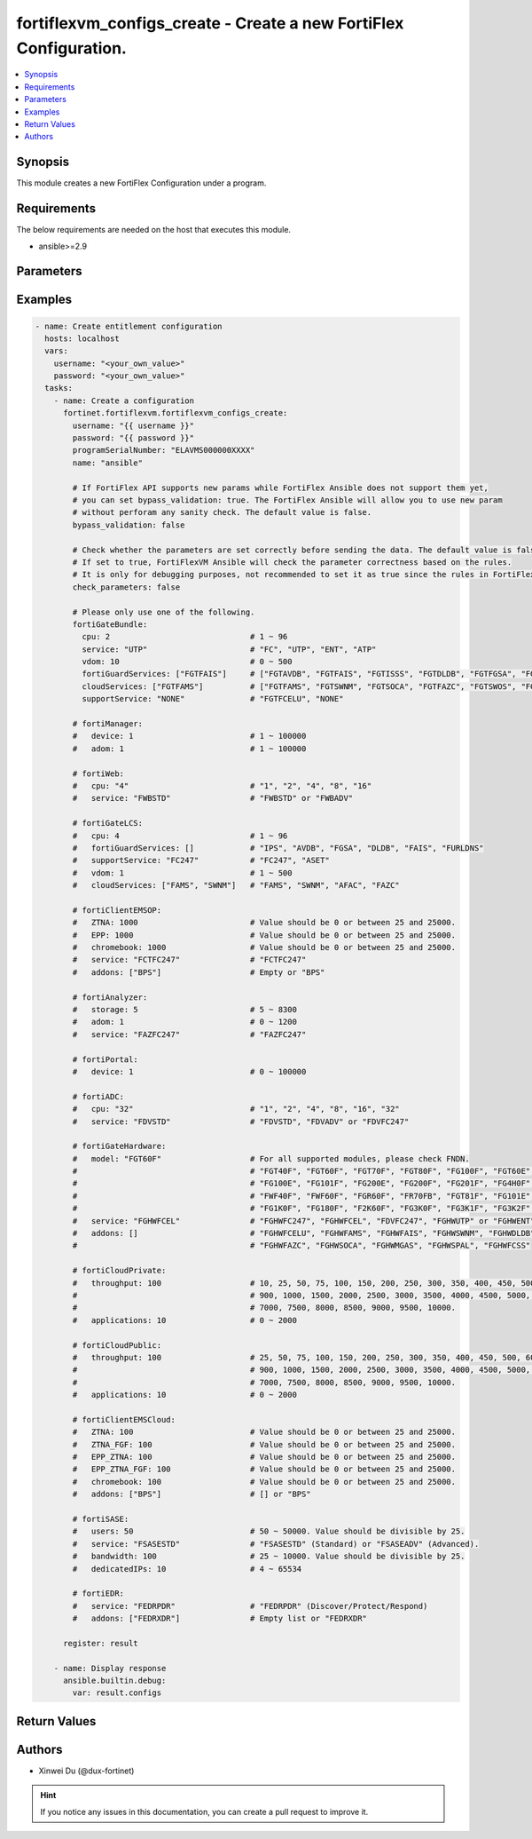 fortiflexvm_configs_create - Create a new FortiFlex Configuration.
++++++++++++++++++++++++++++++++++++++++++++++++++++++++++++++++++

.. versionadded:: 1.0.0

.. contents::
   :local:
   :depth: 1

Synopsis
--------
This module creates a new FortiFlex Configuration under a program.

Requirements
------------

The below requirements are needed on the host that executes this module.

- ansible>=2.9


Parameters
----------

.. option:: username

  The username to authenticate. If not declared, the code will read the environment variable FORTIFLEX_ACCESS_USERNAME.

  :type: str

.. option:: password

  The password to authenticate. If not declared, the code will read the environment variable FORTIFLEX_ACCESS_PASSWORD.

  :type: str

.. option:: accountId

  Account ID.

  :type: int

.. option:: programSerialNumber

  The serial number of your Flex VM Program.

  :type: str
  :required: True

.. option:: name

  The name of your Flex VM Configuration.

  :type: str
  :required: True

.. option:: bypass_validation

  Only set to True when module schema diffs with FortiFlex API structure, module continues to execute without validating parameters.

  :type: bool
  :default: False

.. option:: check_parameters

  Check whether the parameters are set correctly before sending the data. If set to true, FortiFlexVM Ansible will check the parameter correctness based on the rules. It is only for debugging purposes, not recommended to set it as true since the rules in FortiFlexVM Ansible may be outdated.

  :type: bool
  :default: False

.. option:: fortiGateBundle

  FortiGate Virtual Machine - Service Bundle.

  :type: dict

  .. option:: cpu

    The number of CPUs. Number between 1 and 96 (inclusive).

    :type: int
    :required: True

  .. option:: service

    The value of this attribute is one of "FC" (FortiCare), "UTP", "ENT" (Enterprise) or "ATP".

    :type: str
    :required: True

  .. option:: vdom

    Number of VDOMs. A number between 0 and 500 (inclusive). The default number is 0.

    :type: int
    :default: 0

  .. option:: fortiGuardServices

    Fortiguard Services. The default value is an empty list. It should contain zero, one or more elements of ["FGTAVDB", "FGTFAIS", "FGTISSS", "FGTDLDB", "FGTFGSA", "FGTFCSS"].

    :type: list
    :default: []

  .. option:: cloudServices

    Cloud Services. The default value is an empty list. It should contain zero, one or more elements of ["FGTFAMS", "FGTSWNM", "FGTSOCA", "FGTFAZC", "FGTSWOS", "FGTFSPA"].

    :type: list
    :default: []

  .. option:: supportService

    Suport service. "FGTFCELU" or "NONE". Default is "NONE".

    :type: str
    :default: NONE

.. option:: fortiManager

  FortiManager Virtual Machine.

  :type: dict

  .. option:: device

    Number of managed devices. A number between 1 and 100000 (inclusive).

    :type: int
    :required: True

  .. option:: adom

    Number of ADOMs. A number between 1 and 100000 (inclusive).

    :type: int
    :required: True

.. option:: fortiWeb

  FortiWeb Virtual Machine - Service Bundle.

  :type: dict

  .. option:: cpu

    Number of CPUs. The value of this attribute is one of "1", "2" "4", "8" or "16".

    :type: str
    :required: True

  .. option:: service

    Service Package. Valid values are "FWBSTD" (Standard) or "FWBADV" (Advanced).

    :type: str
    :required: True

.. option:: fortiGateLCS

  FortiGate Virtual Machine - A La Carte Services.

  :type: dict

  .. option:: cpu

    The number of CPUs. A number between 1 and 96 (inclusive).

    :type: int
    :required: True

  .. option:: fortiGuardServices

    The fortiguard services this FortiGate Virtual Machine supports. The default value is an empty list. It should contain zero, one or more elements of ["IPS", "AVDB", "FGSA", "DLDB", "FAIS", "FURLDNS"].

    :type: list
    :default: []

  .. option:: supportService

    Valid values are "FC247" (FortiCare 24x7) or "ASET" (FortiCare Elite).

    :type: str
    :required: True

  .. option:: vdom

    Number of VDOMs. A number between 1 and 500 (inclusive).

    :type: int
    :required: True

  .. option:: cloudServices

    The cloud services this FortiGate Virtual Machine supports. The default value is an empty list. It should contain zero, one or more elements of ["FAMS", "SWNM", "AFAC", "FAZC"].

    :type: list
    :default: []

.. option:: fortiClientEMSOP

  FortiClient EMS On-Prem.

  :type: dict

  .. option:: ZTNA

    ZTNA/VPN (number of endpoints). Value should be 0 or between 25 and 25000.

    :type: int
    :required: True

  .. option:: EPP

    EPP/ATP + ZTNA/VPN (number of endpoints). Value should be 0 or between 25 and 25000.

    :type: int
    :required: True

  .. option:: chromebook

    Chromebook (number of endpoints). Value should be 0 or between 25 and 25000.

    :type: int
    :required: True

  .. option:: service

    Support Services. Possible value is "FCTFC247" (FortiCare Premium)

    :type: str
    :required: True

  .. option:: addons

    Addons. A list. Possible value is "BPS" ( FortiCare Best Practice).

    :type: list
    :default: []

.. option:: fortiAnalyzer

  FortiAnalyzer Virtual Machine.

  :type: dict

  .. option:: storage

    Daily Storage (GB). A number between 5 and 8300 (inclusive).

    :type: int
    :required: True

  .. option:: adom

    Number of ADOMs. A number between 0 and 1200 (inclusive).

    :type: int
    :required: True

  .. option:: service

    Support Service. Currently, the only available option is "FAZFC247" (FortiCare Premium). The default value is "FAZFC247".

    :type: str
    :required: True

.. option:: fortiPortal

  FortiPortal Virtual Machine.

  :type: dict

  .. option:: device

    Number of managed devices. A number between 0 and 100000 (inclusive).

    :type: int
    :required: True

.. option:: fortiADC

  FortiADC Virtual Machine.

  :type: dict

  .. option:: cpu

    Number of CPUs. The value of this attribute is one of "1", "2", "4", "8", "16" or "32".

    :type: str
    :required: True

  .. option:: service

    Support Service. "FDVSTD" (Standard), "FDVADV" (Advanced) or "FDVFC247" (FortiCare Premium).

    :type: str
    :required: True

.. option:: fortiGateHardware

  FortiGate Hardware.

  :type: dict

  .. option:: model

    The device model. For all supported models, please check FNDN. Possible values are FGT40F (FortiGate-40F), FGT60F (FortiGate-60F), FGT70F (FortiGate-70F), FGT80F (FortiGate-80F), FG100F (FortiGate-100F), FGT60E (FortiGate-60E), FGT61F (FortiGate-61F), FG100E (FortiGate-100E), FG101F (FortiGate-101F), FG200E (FortiGate-200E), FG200F (FortiGate-200F), FG201F (FortiGate-201F), FG4H0F (FortiGate-400F), FG6H0F (FortiGate-600F), FWF40F (FortiWifi-40F), FWF60F (FortiWifi-60F), FGR60F (FortiGateRugged-60F), FR70FB (FortiGateRugged-70F), FGT81F (FortiGate-81F), FG101E (FortiGate-101E), FG4H1F (FortiGate-401F), FG1K0F (FortiGate-1000F), FG180F (FortiGate-1800F), F2K60F (FortiGate-2600F), FG3K0F (FortiGate-3000F), FG3K1F (FortiGate-3001F), FG3K2F (FortiGate-3200F).

    :type: str
    :required: True

  .. option:: service

    Support Service. Possible values are FGHWFC247 (FortiCare Premium), FGHWFCEL (FortiCare Elite), FDVFC247 (ATP), FGHWUTP (UTP) or FGHWENT (Enterprise).

    :type: str
    :required: True

  .. option:: addons

    Addons. A list, can be empty, possible values are FGHWFCELU (FortiCare Elite Upgrade), FGHWFAMS (FortiGate Cloud Management), FGHWFAIS (AI-Based In-line Sandbox), FGHWSWNM (SD-WAN Underlay), FGHWDLDB (FortiGuard DLP), FGHWFAZC (FortiAnalyzer Cloud), FGHWSOCA (SOCaaS), FGHWMGAS (Managed FortiGate), FGHWSPAL (SD-WAN Connector for FortiSASE), FGHWFCSS (FortiConverter Service).

    :type: list
    :default: []

.. option:: fortiCloudPrivate

  FortiWeb Cloud, Private.

  :type: dict

  .. option:: throughput

    Average Throughput (Mbps). Possible values are 10, 25, 50, 75, 100, 150, 200, 250, 300, 350, 400, 450, 500, 600, 700, 800, 900, 1000, 1500, 2000, 2500, 3000, 3500, 4000, 4500, 5000, 5500, 6000, 6500, 7000, 7500, 8000, 8500, 9000, 9500, 10000.

    :type: int
    :required: True

  .. option:: applications

    Number of web applications. Number between 0 and 2000 (inclusive).

    :type: int
    :required: True

.. option:: fortiCloudPublic

  FortiWeb Cloud, Public.

  :type: dict

  .. option:: throughput

    Average Throughput (Mbps). Possible values are 25, 50, 75, 100, 150, 200, 250, 300, 350, 400, 450, 500, 600, 700, 800, 900, 1000, 1500, 2000, 2500, 3000, 3500, 4000, 4500, 5000, 5500, 6000, 6500, 7000, 7500, 8000, 8500, 9000, 9500, 10000.

    :type: int
    :required: True

  .. option:: applications

    Number of web applications. Number between 0 and 2000 (inclusive).

    :type: int
    :required: True

.. option:: fortiClientEMSCloud

  FortiClient EMS Cloud.

  :type: dict

  .. option:: ZTNA

    ZTNA/VPN (number of endpoints). Value should be 0 or between 25 and 25000.

    :type: int
    :required: True

  .. option:: ZTNA_FGF

    ZTNA/VPN + FortiGuard Forensics (number of endpoints). Value should be 0 or between 25 and 25000.

    :type: int
    :required: True

  .. option:: EPP_ZTNA

    EPP/ATP + ZTNA/VPN (number of endpoints). Value should be 0 or between 25 and 25000.

    :type: int
    :required: True

  .. option:: EPP_ZTNA_FGF

    EPP/ATP + ZTNA/VPN + FortiGuard Forensics (number of endpoints). Value should be 0 or between 25 and 25000.

    :type: int
    :required: True

  .. option:: chromebook

    Chromebook (number of endpoints). Value should be 0 or between 25 and 25000.

    :type: int
    :required: True

  .. option:: addons

    Addons. A list. Possible value is "BPS" (FortiCare Best Practice).

    :type: list
    :default: []

.. option:: fortiSASE

  fortiSASE Cloud Configuration.

  :type: dict

  .. option:: users

    Number of users. Number between 50 and 50,000 (inclusive). Value should be divisible by 25.

    :type: int
    :required: True

  .. option:: service

    Service package. "FSASESTD" (Standard) or "FSASEADV" (Advanced).

    :type: str
    :required: True

  .. option:: bandwidth

    Number between 25 and 10,000 (inclusive). Value should be divisible by 25.

    :type: int
    :required: True

  .. option:: dedicatedIPs

    Number between 4 and 65,534 (inclusive).

    :type: int
    :required: True

.. option:: fortiEDR

  fortiEDR Cloud Configuration.

  :type: dict

  .. option:: service

    Service package. "FEDRPDR" (Discover/Protect/Respond).

    :type: str
    :required: True

  .. option:: addons

    Addons. A list. Possible value is "FEDRXDR" (XDR).

    :type: list
    :default: []


Examples
-------------

.. code-block:: yaml

  - name: Create entitlement configuration
    hosts: localhost
    vars:
      username: "<your_own_value>"
      password: "<your_own_value>"
    tasks:
      - name: Create a configuration
        fortinet.fortiflexvm.fortiflexvm_configs_create:
          username: "{{ username }}"
          password: "{{ password }}"
          programSerialNumber: "ELAVMS000000XXXX"
          name: "ansible"
  
          # If FortiFlex API supports new params while FortiFlex Ansible does not support them yet,
          # you can set bypass_validation: true. The FortiFlex Ansible will allow you to use new param
          # without perforam any sanity check. The default value is false.
          bypass_validation: false
  
          # Check whether the parameters are set correctly before sending the data. The default value is false.
          # If set to true, FortiFlexVM Ansible will check the parameter correctness based on the rules.
          # It is only for debugging purposes, not recommended to set it as true since the rules in FortiFlexVM Ansible may be outdated.
          check_parameters: false
  
          # Please only use one of the following.
          fortiGateBundle:
            cpu: 2                              # 1 ~ 96
            service: "UTP"                      # "FC", "UTP", "ENT", "ATP"
            vdom: 10                            # 0 ~ 500
            fortiGuardServices: ["FGTFAIS"]     # ["FGTAVDB", "FGTFAIS", "FGTISSS", "FGTDLDB", "FGTFGSA", "FGTFCSS"]
            cloudServices: ["FGTFAMS"]          # ["FGTFAMS", "FGTSWNM", "FGTSOCA", "FGTFAZC", "FGTSWOS", "FGTFSPA"]
            supportService: "NONE"              # "FGTFCELU", "NONE"
  
          # fortiManager:
          #   device: 1                         # 1 ~ 100000
          #   adom: 1                           # 1 ~ 100000
  
          # fortiWeb:
          #   cpu: "4"                          # "1", "2", "4", "8", "16"
          #   service: "FWBSTD"                 # "FWBSTD" or "FWBADV"
  
          # fortiGateLCS:
          #   cpu: 4                            # 1 ~ 96
          #   fortiGuardServices: []            # "IPS", "AVDB", "FGSA", "DLDB", "FAIS", "FURLDNS"
          #   supportService: "FC247"           # "FC247", "ASET"
          #   vdom: 1                           # 1 ~ 500
          #   cloudServices: ["FAMS", "SWNM"]   # "FAMS", "SWNM", "AFAC", "FAZC"
  
          # fortiClientEMSOP:
          #   ZTNA: 1000                        # Value should be 0 or between 25 and 25000.
          #   EPP: 1000                         # Value should be 0 or between 25 and 25000.
          #   chromebook: 1000                  # Value should be 0 or between 25 and 25000.
          #   service: "FCTFC247"               # "FCTFC247"
          #   addons: ["BPS"]                   # Empty or "BPS"
  
          # fortiAnalyzer:
          #   storage: 5                        # 5 ~ 8300
          #   adom: 1                           # 0 ~ 1200
          #   service: "FAZFC247"               # "FAZFC247"
  
          # fortiPortal:
          #   device: 1                         # 0 ~ 100000
  
          # fortiADC:
          #   cpu: "32"                         # "1", "2", "4", "8", "16", "32"
          #   service: "FDVSTD"                 # "FDVSTD", "FDVADV" or "FDVFC247"
  
          # fortiGateHardware:
          #   model: "FGT60F"                   # For all supported modules, please check FNDN.
          #                                     # "FGT40F", "FGT60F", "FGT70F", "FGT80F", "FG100F", "FGT60E", "FGT61F",
          #                                     # "FG100E", "FG101F", "FG200E", "FG200F", "FG201F", "FG4H0F", "FG6H0F",
          #                                     # "FWF40F", "FWF60F", "FGR60F", "FR70FB", "FGT81F", "FG101E", "FG4H1F",
          #                                     # "FG1K0F", "FG180F", "F2K60F", "FG3K0F", "FG3K1F", "FG3K2F"...
          #   service: "FGHWFCEL"               # "FGHWFC247", "FGHWFCEL", "FDVFC247", "FGHWUTP" or "FGHWENT"
          #   addons: []                        # "FGHWFCELU", "FGHWFAMS", "FGHWFAIS", "FGHWSWNM", "FGHWDLDB",
          #                                     # "FGHWFAZC", "FGHWSOCA", "FGHWMGAS", "FGHWSPAL", "FGHWFCSS"
  
          # fortiCloudPrivate:
          #   throughput: 100                   # 10, 25, 50, 75, 100, 150, 200, 250, 300, 350, 400, 450, 500, 600, 700, 800,
          #                                     # 900, 1000, 1500, 2000, 2500, 3000, 3500, 4000, 4500, 5000, 5500, 6000, 6500,
          #                                     # 7000, 7500, 8000, 8500, 9000, 9500, 10000.
          #   applications: 10                  # 0 ~ 2000
  
          # fortiCloudPublic:
          #   throughput: 100                   # 25, 50, 75, 100, 150, 200, 250, 300, 350, 400, 450, 500, 600, 700, 800,
          #                                     # 900, 1000, 1500, 2000, 2500, 3000, 3500, 4000, 4500, 5000, 5500, 6000, 6500,
          #                                     # 7000, 7500, 8000, 8500, 9000, 9500, 10000.
          #   applications: 10                  # 0 ~ 2000
  
          # fortiClientEMSCloud:
          #   ZTNA: 100                         # Value should be 0 or between 25 and 25000.
          #   ZTNA_FGF: 100                     # Value should be 0 or between 25 and 25000.
          #   EPP_ZTNA: 100                     # Value should be 0 or between 25 and 25000.
          #   EPP_ZTNA_FGF: 100                 # Value should be 0 or between 25 and 25000.
          #   chromebook: 100                   # Value should be 0 or between 25 and 25000.
          #   addons: ["BPS"]                   # [] or "BPS"
  
          # fortiSASE:
          #   users: 50                         # 50 ~ 50000. Value should be divisible by 25.
          #   service: "FSASESTD"               # "FSASESTD" (Standard) or "FSASEADV" (Advanced).
          #   bandwidth: 100                    # 25 ~ 10000. Value should be divisible by 25.
          #   dedicatedIPs: 10                  # 4 ~ 65534
  
          # fortiEDR:
          #   service: "FEDRPDR"                # "FEDRPDR" (Discover/Protect/Respond)
          #   addons: ["FEDRXDR"]               # Empty list or "FEDRXDR"
  
        register: result
  
      - name: Display response
        ansible.builtin.debug:
          var: result.configs
  


Return Values
-------------

.. option:: configs

  The configuration you create.

  :type: dict
  :returned: always
  
  .. option:: accountId
  
    The ID of the account associated with the program.
  
    :type: int
    :returned: always
  
  .. option:: id
  
    The ID of the configuration.
  
    :type: int
    :returned: always
  
  .. option:: name
  
    The name of the configuration.
  
    :type: str
    :returned: always
  
  .. option:: programSerialNumber
  
    The program serial number the configuration belongs to.
  
    :type: str
    :returned: always
  
  .. option:: status
  
    The status of the configuration.
  
    :type: str
    :returned: always
  
  .. option:: fortiGateBundle
  
    FortiGate Virtual Machine - Service Bundle.
  
    :type: dict
    
    .. option:: cpu
    
      The number of CPUs. The value of this attribute is one of "1", "2", "4", "8", "16",  "32" or "2147483647" (unlimited).
    
      :type: int
    
    .. option:: service
    
      The value of this attribute is one of "FC" (FortiCare), "UTP", "ENT" (Enterprise) or "ATP".
    
      :type: str
    
    .. option:: vdom
    
      Number of VDOMs. A number between 0 and 500 (inclusive). The default number is 0.
    
      :type: int
    
    .. option:: fortiGuardServices
    
      Fortiguard Services. The default value is an empty list. It should contain zero, one or more elements of ["FGTAVDB", "FGTFAIS", "FGTISSS", "FGTDLDB", "FGTFGSA", "FGTFCSS"].
    
      :type: list
    
    .. option:: cloudServices
    
      Cloud Services. The default value is an empty list. It should contain zero, one or more elements of ["FGTFAMS", "FGTSWNM", "FGTSOCA", "FGTFAZC", "FGTSWOS", "FGTFSPA"].
    
      :type: list
    
    .. option:: supportService
    
      Suport service. "FGTFCELU" or "NONE". Default is "NONE".
    
      :type: str
  
  .. option:: fortiManager
  
    FortiManager Virtual Machine.
  
    :type: dict
    
    .. option:: device
    
      Number of managed devices. A number between 1 and 100000 (inclusive).
    
      :type: int
    
    .. option:: adom
    
      Number of ADOMs. A number between 1 and 100000 (inclusive).
    
      :type: int
  
  .. option:: fortiWeb
  
    FortiWeb Virtual Machine - Service Bundle.
  
    :type: dict
    
    .. option:: cpu
    
      Number of CPUs. The value of this attribute is one of "1", "2", "4", "8" or "16".
    
      :type: str
    
    .. option:: service
    
      Service Package. Valid values are "FWBSTD" (Standard) or "FWBADV" (Advanced).
    
      :type: str
  
  .. option:: fortiGateLCS
  
    FortiGate Virtual Machine - A La Carte Services.
  
    :type: dict
    
    .. option:: cpu
    
      The number of CPUs. A number between 1 and 96 (inclusive).
    
      :type: int
    
    .. option:: fortiGuardServices
    
      The fortiguard services this FortiGate Virtual Machine supports. The default value is an empty list. It should contain zero, one or more elements of ["IPS", "AVDB", "FGSA", "DLDB", "FAIS", "FURLDNS"].
    
      :type: list
    
    .. option:: supportService
    
      Valid values are "FC247" (FortiCare 24x7) or "ASET" (FortiCare Elite).
    
      :type: str
    
    .. option:: vdom
    
      Number of VDOMs. A number between 1 and 500 (inclusive).
    
      :type: int
    
    .. option:: cloudServices
    
      The cloud services this FortiGate Virtual Machine supports. The default value is an empty list. It should contain zero, one or more elements of ["FAMS", "SWNM", "AFAC", "FAZC"].
    
      :type: list
  
  .. option:: fortiClientEMSOP
  
    FortiClient EMS On-Prem.
  
    :type: dict
    
    .. option:: ZTNA
    
      ZTNA/VPN (number of endpoints). Value should be 0 or between 25 and 25000.
    
      :type: int
    
    .. option:: EPP
    
      EPP/ATP + ZTNA/VPN (number of endpoints). Value should be 0 or between 25 and 25000.
    
      :type: int
    
    .. option:: chromebook
    
      Chromebook (number of endpoints). Value should be 0 or between 25 and 25000.
    
      :type: int
    
    .. option:: service
    
      Support Services. Possible value is "FCTFC247" (FortiCare Premium)
    
      :type: str
    
    .. option:: addons
    
      Addons. A list. Possible value is "BPS" ( FortiCare Best Practice).
    
      :type: list
  
  .. option:: fortiAnalyzer
  
    FortiAnalyzer Virtual Machine.
  
    :type: dict
    
    .. option:: storage
    
      Daily Storage (GB). A number between 5 and 8300 (inclusive).
    
      :type: int
    
    .. option:: adom
    
      Number of ADOMs. A number between 0 and 1200 (inclusive).
    
      :type: int
    
    .. option:: service
    
      Support Service. Currently, the only available option is "FAZFC247" (FortiCare Premium). The default value is "FAZFC247".
    
      :type: str
  
  .. option:: fortiPortal
  
    FortiPortal Virtual Machine.
  
    :type: dict
    
    .. option:: device
    
      Number of managed devices. A number between 0 and 100000 (inclusive).
    
      :type: str
  
  .. option:: fortiADC
  
    FortiADC Virtual Machine.
  
    :type: dict
    
    .. option:: cpu
    
      Number of CPUs. The value of this attribute is one of "1", "2", "4", "8", "16" or "32".
    
      :type: str
    
    .. option:: service
    
      Support Service. "FDVSTD" (Standard), "FDVADV" (Advanced) or "FDVFC247" (FortiCare Premium).
    
      :type: str
  
  .. option:: fortiGateHardware
  
    FortiGate Hardware.
  
    :type: dict
    
    .. option:: model
    
      The device model. Possible values are FGT40F (FortiGate-40F), FGT60F (FortiGate-60F), FGT70F (FortiGate-70F), FGT80F (FortiGate-80F), FG100F (FortiGate-100F), FGT60E (FortiGate-60E), FGT61F (FortiGate-61F), FG100E (FortiGate-100E), FG101F (FortiGate-101F), FG200E (FortiGate-200E), FG200F (FortiGate-200F), FG201F (FortiGate-201F), FG4H0F (FortiGate-400F), FG6H0F (FortiGate-600F), FWF40F (FortiWifi-40F), FWF60F (FortiWifi-60F), FGR60F (FortiGateRugged-60F), FR70FB (FortiGateRugged-70F), FGT81F (FortiGate-81F), FG101E (FortiGate-101E), FG4H1F (FortiGate-401F), FG1K0F (FortiGate-1000F), FG180F (FortiGate-1800F), F2K60F (FortiGate-2600F), FG3K0F (FortiGate-3000F), FG3K1F (FortiGate-3001F), FG3K2F (FortiGate-3200F)...
    
      :type: str
    
    .. option:: service
    
      Support Service. Possible values are FGHWFC247 (FortiCare Premium), FGHWFCEL (FortiCare Elite), FDVFC247 (ATP), FGHWUTP (UTP) or FGHWENT (Enterprise).
    
      :type: str
    
    .. option:: addons
    
      Addons. Possible values are NONE, FGHWFCELU (FortiCare Elite Upgrade), FGHWFAMS (FortiGate Cloud Management), FGHWFAIS (AI-Based In-line Sandbox), FGHWSWNM (SD-WAN Underlay), FGHWDLDB (FortiGuard DLP), FGHWFAZC (FortiAnalyzer Cloud), FGHWSOCA (SOCaaS), FGHWMGAS (Managed FortiGate), FGHWSPAL (SD-WAN Connector for FortiSASE), FGHWFCSS (FortiConverter Service).
    
      :type: list
  
  .. option:: fortiCloudPrivate
  
    FortiWeb Cloud, Private.
  
    :type: dict
    
    .. option:: throughput
    
      Average Throughput (Mbps). Possible values are 10, 25, 50, 75, 100, 150, 200, 250, 300, 350, 400, 450, 500, 600, 700, 800, 900, 1000, 1500, 2000, 2500, 3000, 3500, 4000, 4500, 5000, 5500, 6000, 6500, 7000, 7500, 8000, 8500, 9000, 9500, 10000.
    
      :type: int
    
    .. option:: applications
    
      Number of web applications. Number between 0 and 2000 (inclusive).
    
      :type: int
  
  .. option:: fortiCloudPublic
  
    FortiWeb Cloud, Public.
  
    :type: dict
    
    .. option:: throughput
    
      Average Throughput (Mbps). Possible values are 25, 50, 75, 100, 150, 200, 250, 300, 350, 400, 450, 500, 600, 700, 800, 900, 1000, 1500, 2000, 2500, 3000, 3500, 4000, 4500, 5000, 5500, 6000, 6500, 7000, 7500, 8000, 8500, 9000, 9500, 10000.
    
      :type: int
    
    .. option:: applications
    
      Number of web applications. Number between 0 and 2000 (inclusive).
    
      :type: int
  
  .. option:: fortiClientEMSCloud
  
    FortiClient EMS Cloud.
  
    :type: dict
    
    .. option:: ZTNA
    
      ZTNA/VPN (number of endpoints). Value should be 0 or between 25 and 25000.
    
      :type: int
    
    .. option:: ZTNA_FGF
    
      ZTNA/VPN + FortiGuard Forensics (number of endpoints). Value should be 0 or between 25 and 25000.
    
      :type: int
    
    .. option:: EPP_ZTNA
    
      EPP/ATP + ZTNA/VPN (number of endpoints). Value should be 0 or between 25 and 25000.
    
      :type: int
    
    .. option:: EPP_ZTNA_FGF
    
      EPP/ATP + ZTNA/VPN + FortiGuard Forensics (number of endpoints). Value should be 0 or between 25 and 25000.
    
      :type: int
    
    .. option:: chromebook
    
      Chromebook (number of endpoints). Value should be 0 or between 25 and 25000.
    
      :type: int
    
    .. option:: addons
    
      Addons. A list. Possible value is "BPS" ( FortiCare Best Practice).
    
      :type: list
  
  .. option:: fortiSASE
  
    fortiSASE Cloud Configuration.
  
    :type: dict
    
    .. option:: users
    
      Number of users. Number between 50 and 50,000 (inclusive). Number between 50 and 50,000 (inclusive). Value should be divisible by 25.
    
      :type: int
    
    .. option:: service
    
      Service package. "FSASESTD" (Standard) or "FSASEADV" (Advanced).
    
      :type: str
    
    .. option:: bandwidth
    
      Number between 25 and 10,000 (inclusive). Value should be divisible by 25.
    
      :type: int
    
    .. option:: dedicatedIPs
    
      Number between 4 and 65,534 (inclusive).
    
      :type: int
  
  .. option:: fortiEDR
  
    fortiEDR Cloud Configuration.
  
    :type: dict
    
    .. option:: service
    
      Service package. "FEDRPDR" (Discover/Protect/Respond).
    
      :type: str
    
    .. option:: endpoints
    
      Number of Endpoints. Read only.
    
      :type: int
    
    .. option:: addons
    
      Addons. A list. Possible value is "FEDRXDR" (XDR).
    
      :type: list

Authors
-------

- Xinwei Du (@dux-fortinet)

.. hint::
    If you notice any issues in this documentation, you can create a pull request to improve it.